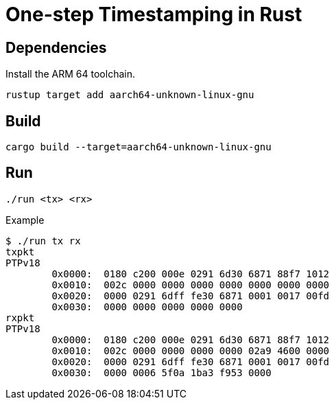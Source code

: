 = One-step Timestamping in Rust

== Dependencies

Install the ARM 64 toolchain.

[source,sh]
----
rustup target add aarch64-unknown-linux-gnu
----

== Build

[source,sh]
----
cargo build --target=aarch64-unknown-linux-gnu
----

== Run

[source,sh]
----
./run <tx> <rx>
----

[source,console]
.Example
----
$ ./run tx rx
txpkt
PTPv18
        0x0000:  0180 c200 000e 0291 6d30 6871 88f7 1012
        0x0010:  002c 0000 0000 0000 0000 0000 0000 0000
        0x0020:  0000 0291 6dff fe30 6871 0001 0017 00fd
        0x0030:  0000 0000 0000 0000 0000
rxpkt
PTPv18
        0x0000:  0180 c200 000e 0291 6d30 6871 88f7 1012
        0x0010:  002c 0000 0000 0000 0000 02a9 4600 0000
        0x0020:  0000 0291 6dff fe30 6871 0001 0017 00fd
        0x0030:  0000 0006 5f0a 1ba3 f953 0000
----
